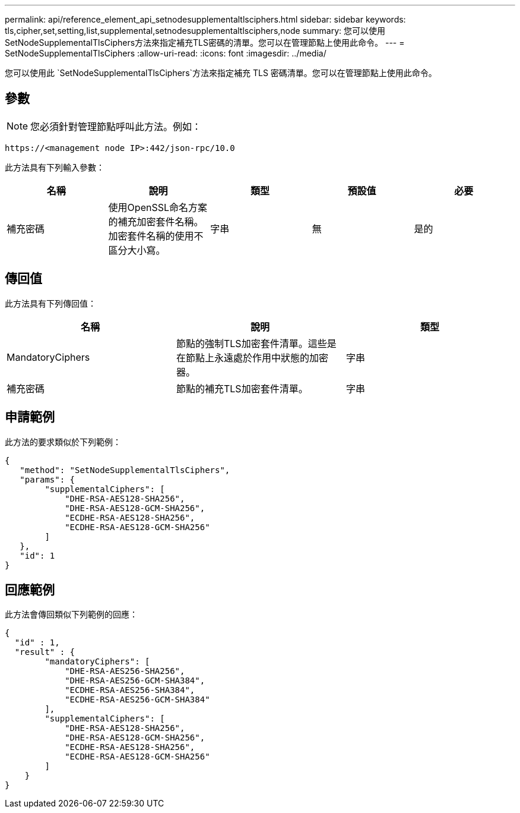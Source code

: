---
permalink: api/reference_element_api_setnodesupplementaltlsciphers.html 
sidebar: sidebar 
keywords: tls,cipher,set,setting,list,supplemental,setnodesupplementaltlsciphers,node 
summary: 您可以使用SetNodeSupplementalTlsCiphers方法來指定補充TLS密碼的清單。您可以在管理節點上使用此命令。 
---
= SetNodeSupplementalTlsCiphers
:allow-uri-read: 
:icons: font
:imagesdir: ../media/


[role="lead"]
您可以使用此 `SetNodeSupplementalTlsCiphers`方法來指定補充 TLS 密碼清單。您可以在管理節點上使用此命令。



== 參數


NOTE: 您必須針對管理節點呼叫此方法。例如：

[listing]
----
https://<management node IP>:442/json-rpc/10.0
----
此方法具有下列輸入參數：

|===
| 名稱 | 說明 | 類型 | 預設值 | 必要 


 a| 
補充密碼
 a| 
使用OpenSSL命名方案的補充加密套件名稱。加密套件名稱的使用不區分大小寫。
 a| 
字串
 a| 
無
 a| 
是的

|===


== 傳回值

此方法具有下列傳回值：

|===
| 名稱 | 說明 | 類型 


 a| 
MandatoryCiphers
 a| 
節點的強制TLS加密套件清單。這些是在節點上永遠處於作用中狀態的加密器。
 a| 
字串



 a| 
補充密碼
 a| 
節點的補充TLS加密套件清單。
 a| 
字串

|===


== 申請範例

此方法的要求類似於下列範例：

[listing]
----
{
   "method": "SetNodeSupplementalTlsCiphers",
   "params": {
        "supplementalCiphers": [
            "DHE-RSA-AES128-SHA256",
            "DHE-RSA-AES128-GCM-SHA256",
            "ECDHE-RSA-AES128-SHA256",
            "ECDHE-RSA-AES128-GCM-SHA256"
        ]
   },
   "id": 1
}
----


== 回應範例

此方法會傳回類似下列範例的回應：

[listing]
----
{
  "id" : 1,
  "result" : {
        "mandatoryCiphers": [
            "DHE-RSA-AES256-SHA256",
            "DHE-RSA-AES256-GCM-SHA384",
            "ECDHE-RSA-AES256-SHA384",
            "ECDHE-RSA-AES256-GCM-SHA384"
        ],
        "supplementalCiphers": [
            "DHE-RSA-AES128-SHA256",
            "DHE-RSA-AES128-GCM-SHA256",
            "ECDHE-RSA-AES128-SHA256",
            "ECDHE-RSA-AES128-GCM-SHA256"
        ]
    }
}
----